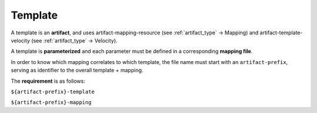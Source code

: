 .. This work is a derivative of https://wiki.onap.org/display/DW/Modeling+Concepts#Concepts-1256902502
.. This work is licensed under a Creative Commons Attribution 4.0
.. International License. http://creativecommons.org/licenses/by/4.0
.. Copyright (C) 2020 Deutsche Telekom AG.

.. _template:

Template
--------

A template is an **artifact**, and uses artifact-mapping-resource (see :ref:`artifact_type` -> Mapping)
and artifact-template-velocity (see :ref:`artifact_type` -> Velocity).

A template is **parameterized** and each parameter must be defined in a corresponding **mapping file**.

In order to know which mapping correlates to which template, the file name must start with an ``artifact-prefix``,
serving as identifier to the overall template + mapping.

The **requirement** is as follows:

``${artifact-prefix}-template``

``${artifact-prefix}-mapping``